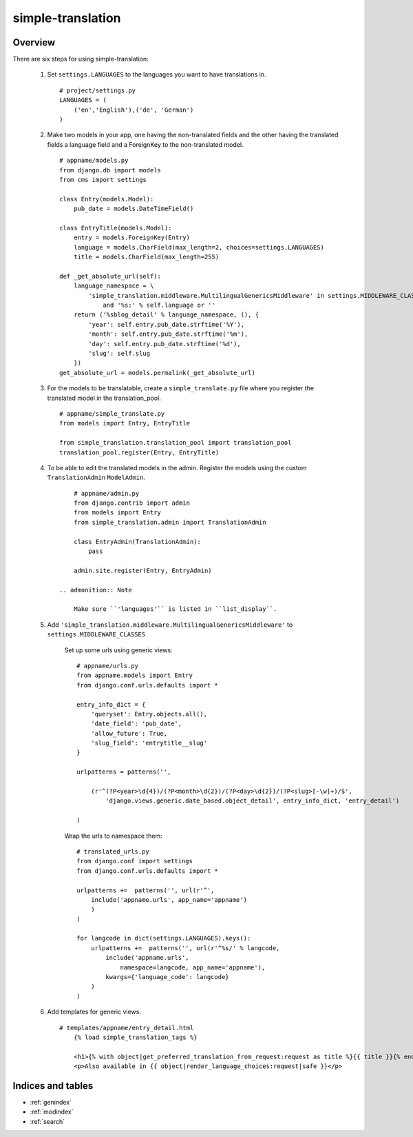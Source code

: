 .. simple-translation documentation master file, created by
   sphinx-quickstart on Tue Aug 31 16:36:25 2010.
   You can adapt this file completely to your liking, but it should at least
   contain the root `toctree` directive.

=====================
simple-translation
=====================

.. module:: simple_translation
   :synopsis: Simple translation

Overview
========

There are six steps for using simple-translation:

    1. Set ``settings.LANGUAGES`` to the languages you want to have translations in. ::
        
        # project/settings.py
        LANGUAGES = (
            ('en','English'),('de', 'German')
        )

    2. Make two models in your app, one having the non-translated fields and
       the other having the translated fields a language field and
       a ForeignKey to the non-translated model. ::
       
            # appname/models.py
            from django.db import models
            from cms import settings
            
            class Entry(models.Model):
                pub_date = models.DateTimeField()
            
            class EntryTitle(models.Model):
                entry = models.ForeignKey(Entry)
                language = models.CharField(max_length=2, choices=settings.LANGUAGES)
                title = models.CharField(max_length=255)
                
            def _get_absolute_url(self):
                language_namespace = \ 
                    'simple_translation.middleware.MultilingualGenericsMiddleware' in settings.MIDDLEWARE_CLASSES \
                        and '%s:' % self.language or ''
                return ('%sblog_detail' % language_namespace, (), {
                    'year': self.entry.pub_date.strftime('%Y'),
                    'month': self.entry.pub_date.strftime('%m'),
                    'day': self.entry.pub_date.strftime('%d'),
                    'slug': self.slug
                })
            get_absolute_url = models.permalink(_get_absolute_url)                

    3. For the models to be translatable, create a ``simple_translate.py`` file 
       where you register the translated model in the translation_pool. ::
       
            # appname/simple_translate.py
            from models import Entry, EntryTitle
            
            from simple_translation.translation_pool import translation_pool
            translation_pool.register(Entry, EntryTitle)
      
    4. To be able to edit the translated models in the admin.
       Register the models using the custom ``TranslationAdmin`` ``ModelAdmin``. ::
       
            # appname/admin.py
            from django.contrib import admin
            from models import Entry
            from simple_translation.admin import TranslationAdmin
            
            class EntryAdmin(TranslationAdmin):
                pass
            
            admin.site.register(Entry, EntryAdmin)
            
        .. admonition:: Note
        
            Make sure ``'languages'`` is listed in ``list_display``.
    
    5. Add ``'simple_translation.middleware.MultilingualGenericsMiddleware'`` to ``settings.MIDDLEWARE_CLASSES``
        
        Set up some urls using generic views: ::
        
            # appname/urls.py
            from appname.models import Entry
            from django.conf.urls.defaults import *
            
            entry_info_dict = {
                'queryset': Entry.objects.all(),
                'date_field': 'pub_date',
                'allow_future': True,
                'slug_field': 'entrytitle__slug'
            }
            
            urlpatterns = patterns('',
                
                (r'^(?P<year>\d{4})/(?P<month>\d{2})/(?P<day>\d{2})/(?P<slug>[-\w]+)/$', 
                    'django.views.generic.date_based.object_detail', entry_info_dict, 'entry_detail')
                
            )
            
        Wrap the urls to namespace them: ::
        
            # translated_urls.py
            from django.conf import settings
            from django.conf.urls.defaults import *
                        
            urlpatterns +=  patterns('', url(r'^',
                include('appname.urls', app_name='appname')
                )
            )
            
            for langcode in dict(settings.LANGUAGES).keys():
                urlpatterns +=  patterns('', url(r'^%s/' % langcode,
                    include('appname.urls',
                        namespace=langcode, app_name='appname'),
                    kwargs={'language_code': langcode}
                )
            )

    6. Add templates for generic views. ::
    
        # templates/appname/entry_detail.html
            {% load simple_translation_tags %}
            
            <h1>{% with object|get_preferred_translation_from_request:request as title %}{{ title }}{% endwith %}</h1>
            <p>Also available in {{ object|render_language_choices:request|safe }}</p>
            

Indices and tables
==================

* :ref:`genindex`
* :ref:`modindex`
* :ref:`search`


